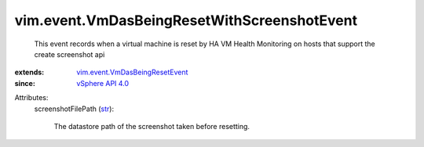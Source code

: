.. _str: https://docs.python.org/2/library/stdtypes.html

.. _vSphere API 4.0: ../../vim/version.rst#vimversionversion5

.. _vim.event.VmDasBeingResetEvent: ../../vim/event/VmDasBeingResetEvent.rst


vim.event.VmDasBeingResetWithScreenshotEvent
============================================
  This event records when a virtual machine is reset by HA VM Health Monitoring on hosts that support the create screenshot api
:extends: vim.event.VmDasBeingResetEvent_
:since: `vSphere API 4.0`_

Attributes:
    screenshotFilePath (`str`_):

       The datastore path of the screenshot taken before resetting.
